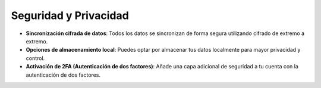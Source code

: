 Seguridad y Privacidad
======================

- **Sincronización cifrada de datos**: Todos los datos se sincronizan de forma segura utilizando cifrado de extremo a extremo.
- **Opciones de almacenamiento local**: Puedes optar por almacenar tus datos localmente para mayor privacidad y control.
- **Activación de 2FA (Autenticación de dos factores)**: Añade una capa adicional de seguridad a tu cuenta con la autenticación de dos factores.